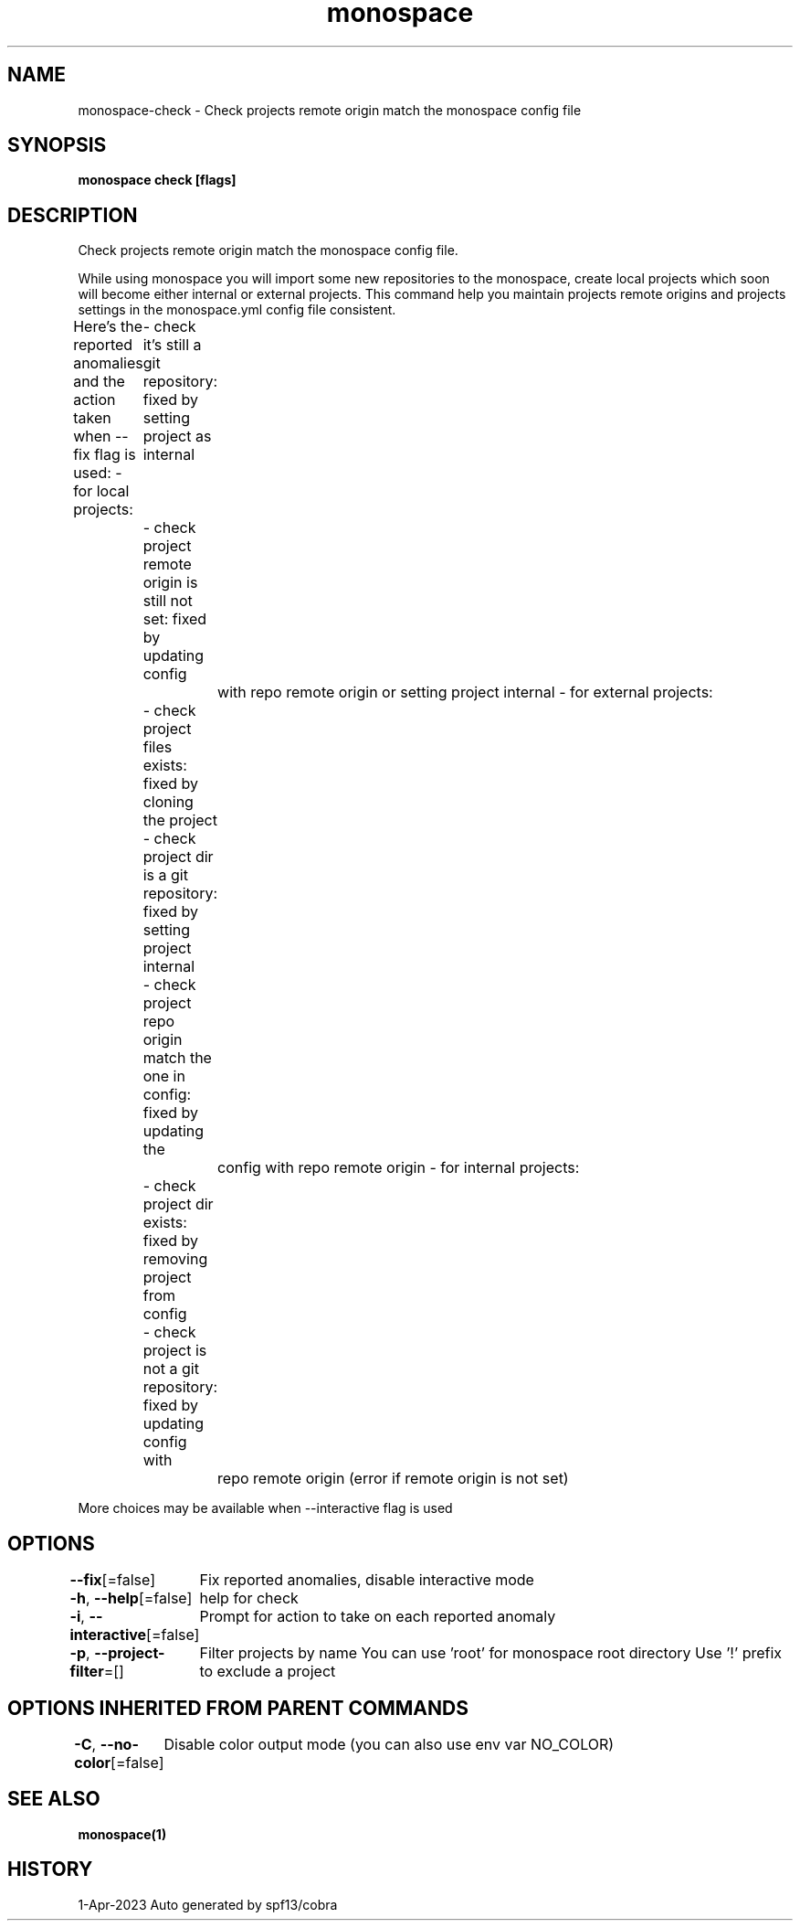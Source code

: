 .nh
.TH "monospace" "1" "Apr 2023" "Auto generated by spf13/cobra" ""

.SH NAME
.PP
monospace-check - Check projects remote origin match the monospace config file


.SH SYNOPSIS
.PP
\fBmonospace check [flags]\fP


.SH DESCRIPTION
.PP
Check projects remote origin match the monospace config file.

.PP
While using monospace you will import some new repositories to the monospace,
create local projects which soon will become either internal or external projects.
This command help you maintain projects remote origins and projects settings
in the monospace.yml config file consistent.

.PP
Here's the reported anomalies and the action taken when --fix flag is used:
- for local projects:
	- check it's still a git repository: fixed by setting project as internal
	- check project remote origin is still not set: fixed by updating config
		with repo remote origin or setting project internal
- for external projects:
	- check project files exists: fixed by cloning the project
	- check project dir is a git repository: fixed by setting project internal
	- check project repo origin match the one in config: fixed by updating the
		config with repo remote origin
- for internal projects:
	- check project dir exists: fixed by removing project from config
	- check project is not a git repository: fixed by updating config with
		repo remote origin (error if remote origin is not set)

.PP
More choices may be available when --interactive flag is used


.SH OPTIONS
.PP
\fB--fix\fP[=false]
	Fix reported anomalies, disable interactive mode

.PP
\fB-h\fP, \fB--help\fP[=false]
	help for check

.PP
\fB-i\fP, \fB--interactive\fP[=false]
	Prompt for action to take on each reported anomaly

.PP
\fB-p\fP, \fB--project-filter\fP=[]
	Filter projects by name
You can use 'root' for monospace root directory
Use '!\&' prefix to exclude a project


.SH OPTIONS INHERITED FROM PARENT COMMANDS
.PP
\fB-C\fP, \fB--no-color\fP[=false]
	Disable color output mode (you can also use env var NO_COLOR)


.SH SEE ALSO
.PP
\fBmonospace(1)\fP


.SH HISTORY
.PP
1-Apr-2023 Auto generated by spf13/cobra
